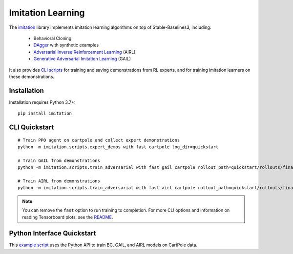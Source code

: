 .. _imitation:

Imitation Learning
==================

The `imitation <https://github.com/HumanCompatibleAI/imitation>`__ library implements
imitation learning algorithms on top of Stable-Baselines3, including:

  - Behavioral Cloning
  - `DAgger <https://arxiv.org/abs/1011.0686>`_ with synthetic examples
  - `Adversarial Inverse Reinforcement Learning <https://arxiv.org/abs/1710.11248>`_ (AIRL)
  - `Generative Adversarial Imitation Learning <https://arxiv.org/abs/1606.03476>`_  (GAIL)


It also provides `CLI scripts <#cli-quickstart>`_ for training and saving
demonstrations from RL experts, and for training imitation learners on these demonstrations.


Installation
------------

Installation requires Python 3.7+:

::

  pip install imitation


CLI Quickstart
---------------------

::

  # Train PPO agent on cartpole and collect expert demonstrations
  python -m imitation.scripts.expert_demos with fast cartpole log_dir=quickstart

  # Train GAIL from demonstrations
  python -m imitation.scripts.train_adversarial with fast gail cartpole rollout_path=quickstart/rollouts/final.pkl

  # Train AIRL from demonstrations
  python -m imitation.scripts.train_adversarial with fast airl cartpole rollout_path=quickstart/rollouts/final.pkl


.. note::

    You can remove the ``fast`` option to run training to completion. For more CLI options
    and information on reading Tensorboard plots, see the
    `README <https://github.com/HumanCompatibleAI/imitation#cli-quickstart>`_.


Python Interface Quickstart
---------------------------

This `example script <https://github.com/HumanCompatibleAI/imitation/blob/master/examples/quickstart.py>`_
uses the Python API to train BC, GAIL, and AIRL models on CartPole data.

